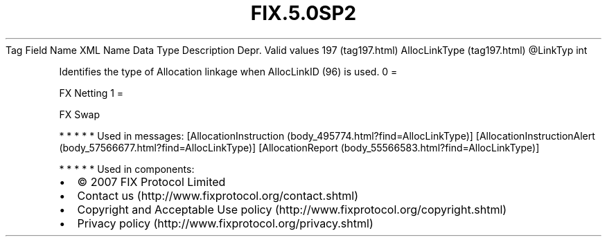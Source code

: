 .TH FIX.5.0SP2 "" "" "Tag #197"
Tag
Field Name
XML Name
Data Type
Description
Depr.
Valid values
197 (tag197.html)
AllocLinkType (tag197.html)
\@LinkTyp
int
.PP
Identifies the type of Allocation linkage when AllocLinkID (96) is
used.
0
=
.PP
FX Netting
1
=
.PP
FX Swap
.PP
   *   *   *   *   *
Used in messages:
[AllocationInstruction (body_495774.html?find=AllocLinkType)]
[AllocationInstructionAlert (body_57566677.html?find=AllocLinkType)]
[AllocationReport (body_55566583.html?find=AllocLinkType)]
.PP
   *   *   *   *   *
Used in components:

.PD 0
.P
.PD

.PP
.PP
.IP \[bu] 2
© 2007 FIX Protocol Limited
.IP \[bu] 2
Contact us (http://www.fixprotocol.org/contact.shtml)
.IP \[bu] 2
Copyright and Acceptable Use policy (http://www.fixprotocol.org/copyright.shtml)
.IP \[bu] 2
Privacy policy (http://www.fixprotocol.org/privacy.shtml)
